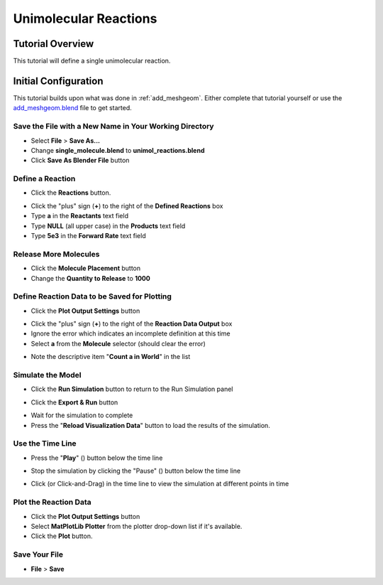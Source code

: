 .. _unimol_reactions: 

*********************************************************
Unimolecular Reactions
*********************************************************

Tutorial Overview
=================

This tutorial will define a single unimolecular reaction.

Initial Configuration
=====================

This tutorial builds upon what was done in :ref:`add_meshgeom`.
Either complete that tutorial yourself or use the `add_meshgeom.blend`_ file
to get started.

.. _add_meshgeom.blend: ../../blends/add_meshgeom.blend

Save the File with a New Name in Your Working Directory
---------------------------------------------------------------

* Select **File** > **Save As...**
* Change **single_molecule.blend** to **unimol_reactions.blend**
* Click **Save As Blender File** button

Define a Reaction
-----------------------------------

* Click the **Reactions** button.

.. image:: ./images/shared/button_panels/reactions_panel_h.png

* Click the "plus" sign (**+**) to the right of the **Defined Reactions** box
* Type **a** in the **Reactants** text field
* Type **NULL** (all upper case) in the **Products** text field
* Type **5e3** in the **Forward Rate** text field

.. image:: ./images/unimol_reactions/define_reactions1.png

Release More Molecules
-----------------------------------

* Click the **Molecule Placement** button
* Change the **Quantity to Release** to **1000**

.. image:: ./images/unimol_reactions/release_1000.png

Define Reaction Data to be Saved for Plotting
------------------------------------------------

* Click the **Plot Output Settings** button

.. image:: ./images/shared/button_panels/plot_panel_h.png

* Click the "plus" sign (**+**) to the right of the **Reaction Data Output** box
* Ignore the error which indicates an incomplete definition at this time
* Select **a** from the **Molecule** selector (should clear the error)

.. image:: ./images/unimol_reactions/plot1.png

* Note the descriptive item "**Count a in World**" in the list

Simulate the Model
--------------------------

* Click the **Run Simulation** button to return to the Run Simulation panel

.. image:: ./images/shared/button_panels/run_panel_h.png

* Click the **Export & Run** button

.. image:: ./images/single_molecule/run_sim.png

* Wait for the simulation to complete
* Press the "**Reload Visualization Data**" button to load the results of the
  simulation.

.. image:: ./images/shared/button_panels/reload_viz_h.png

Use the Time Line
-------------------------

* Press the "**Play**" (|play|) button below the time line

.. |play| image:: ./images/single_molecule/play.png

.. image:: ./images/unimol_reactions/150_iters.png

.. image:: ./images/unimol_reactions/750_iters.png

* Stop the simulation by clicking the "Pause" (|pause|) button below the time line

.. |pause| image:: ./images/single_molecule/pause.png

* Click (or Click-and-Drag) in the time line to view the simulation at different points in time

Plot the Reaction Data
-------------------------

* Click the **Plot Output Settings** button
* Select **MatPlotLib Plotter** from the plotter drop-down list if it's
  available.
* Click the **Plot** button.

.. image:: ./images/unimol_reactions/plot2.png

.. image:: ./images/unimol_reactions/plot3.png

Save Your File
-------------------------

* **File** > **Save**
